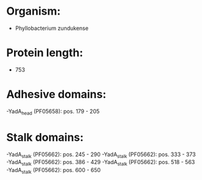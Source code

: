 * Organism:
- Phyllobacterium zundukense
* Protein length:
- 753
* Adhesive domains:
-YadA_head (PF05658): pos. 179 - 205
* Stalk domains:
-YadA_stalk (PF05662): pos. 245 - 290
-YadA_stalk (PF05662): pos. 333 - 373
-YadA_stalk (PF05662): pos. 386 - 429
-YadA_stalk (PF05662): pos. 518 - 563
-YadA_stalk (PF05662): pos. 600 - 650

